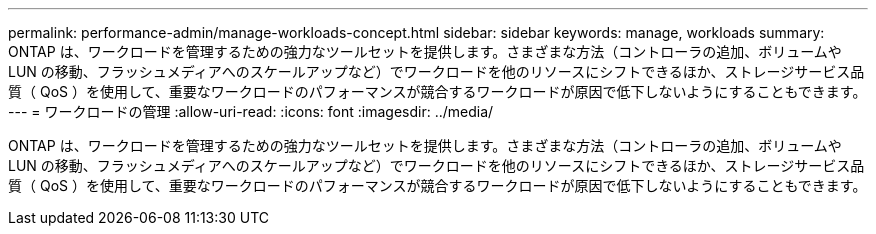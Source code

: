 ---
permalink: performance-admin/manage-workloads-concept.html 
sidebar: sidebar 
keywords: manage, workloads 
summary: ONTAP は、ワークロードを管理するための強力なツールセットを提供します。さまざまな方法（コントローラの追加、ボリュームや LUN の移動、フラッシュメディアへのスケールアップなど）でワークロードを他のリソースにシフトできるほか、ストレージサービス品質（ QoS ）を使用して、重要なワークロードのパフォーマンスが競合するワークロードが原因で低下しないようにすることもできます。 
---
= ワークロードの管理
:allow-uri-read: 
:icons: font
:imagesdir: ../media/


[role="lead"]
ONTAP は、ワークロードを管理するための強力なツールセットを提供します。さまざまな方法（コントローラの追加、ボリュームや LUN の移動、フラッシュメディアへのスケールアップなど）でワークロードを他のリソースにシフトできるほか、ストレージサービス品質（ QoS ）を使用して、重要なワークロードのパフォーマンスが競合するワークロードが原因で低下しないようにすることもできます。
